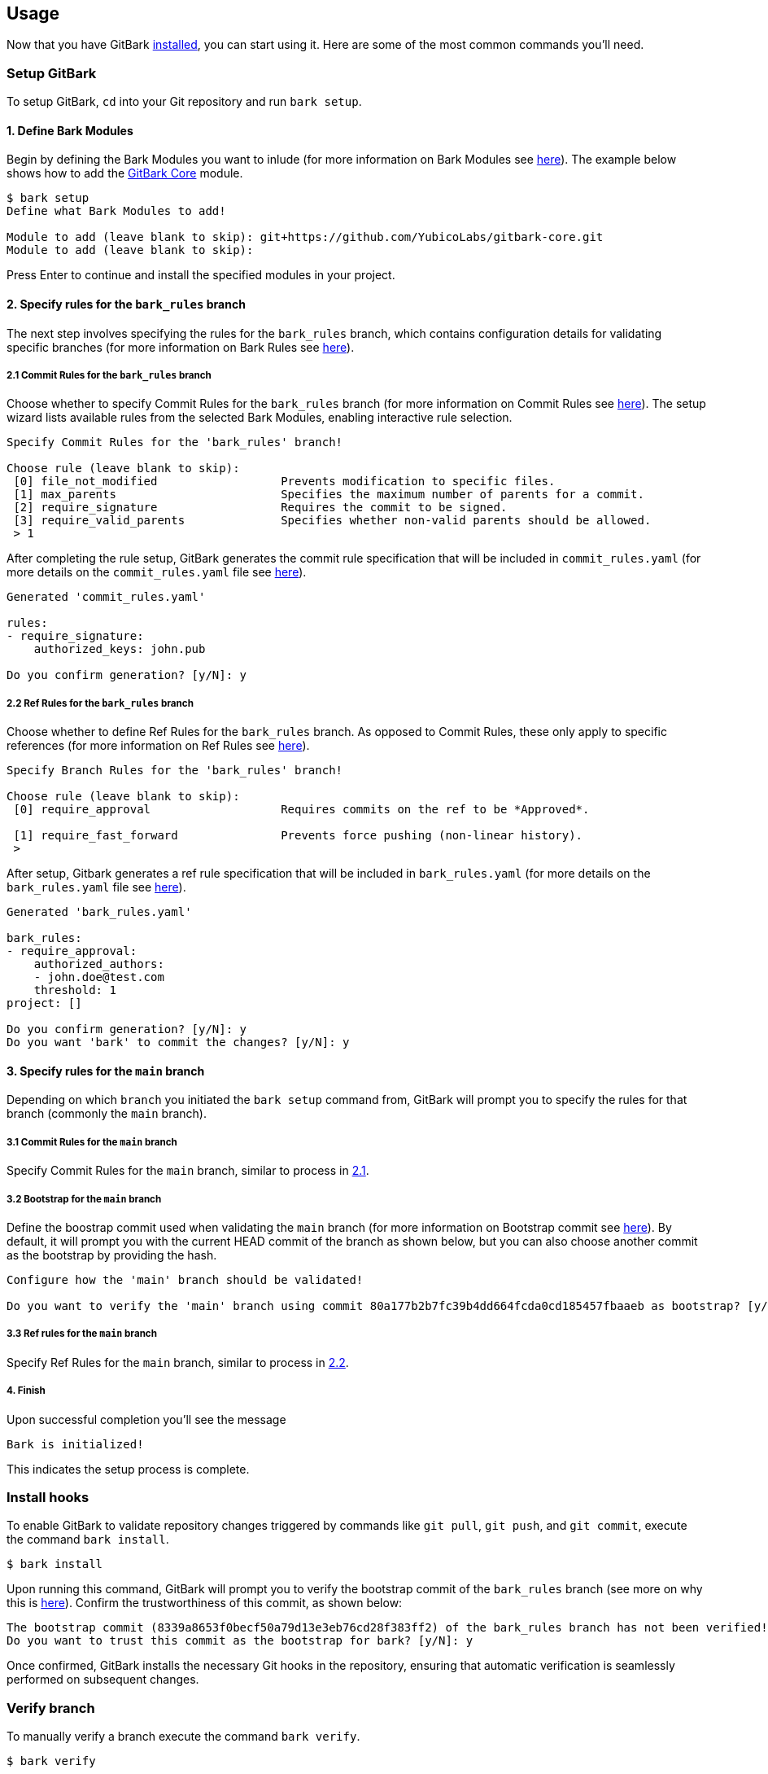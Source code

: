 == Usage
Now that you have GitBark link:../README.adoc#installation[installed], you can start using it. Here are some of the most common commands you'll need.

=== Setup GitBark
To setup GitBark, `cd` into your Git repository and run `bark setup`.

==== 1. Define Bark Modules
Begin by defining the Bark Modules you want to inlude (for more information on Bark Modules see link:Overview.adoc#bark-modules[here]). The example below shows how to add the link:https://github.com/YubicoLabs/gitbark-core[GitBark Core] module.

----
$ bark setup
Define what Bark Modules to add!

Module to add (leave blank to skip): git+https://github.com/YubicoLabs/gitbark-core.git
Module to add (leave blank to skip):
----
Press Enter to continue and install the specified modules in your project.

==== 2. Specify rules for the `bark_rules` branch
The next step involves specifying the rules for the `bark_rules` branch, which contains configuration details for validating specific branches (for more information on Bark Rules see link:Overview.adoc#bark-rules[here]).

===== 2.1 Commit Rules for the `bark_rules` branch
Choose whether to specify Commit Rules for the `bark_rules` branch (for more information on Commit Rules see link:Overview.adoc#commit-rules[here]). The setup wizard lists available rules from the selected Bark Modules, enabling interactive rule selection.

----
Specify Commit Rules for the 'bark_rules' branch!

Choose rule (leave blank to skip):
 [0] file_not_modified    		Prevents modification to specific files.
 [1] max_parents          		Specifies the maximum number of parents for a commit.
 [2] require_signature    		Requires the commit to be signed.
 [3] require_valid_parents		Specifies whether non-valid parents should be allowed.
 > 1
----

After completing the rule setup, GitBark generates the commit rule specification that will be included in `commit_rules.yaml` (for more details on the `commit_rules.yaml` file see link:Overview.adoc#specification[here]).

----
Generated 'commit_rules.yaml'

rules:
- require_signature:
    authorized_keys: john.pub

Do you confirm generation? [y/N]: y
----

===== 2.2 Ref Rules for the `bark_rules` branch
Choose whether to define Ref Rules for the `bark_rules` branch.
As opposed to Commit Rules, these only apply to specific references (for more information on Ref Rules see link:Overview.adoc#ref-rules[here]).

----
Specify Branch Rules for the 'bark_rules' branch!

Choose rule (leave blank to skip):
 [0] require_approval    		Requires commits on the ref to be *Approved*.

 [1] require_fast_forward		Prevents force pushing (non-linear history).
 >
----

After setup, Gitbark generates a ref rule specification that will be included in `bark_rules.yaml` (for more details on the `bark_rules.yaml` file see link:Overview.adoc#bark-rules-specification[here]).
----
Generated 'bark_rules.yaml'

bark_rules:
- require_approval:
    authorized_authors:
    - john.doe@test.com
    threshold: 1
project: []

Do you confirm generation? [y/N]: y
Do you want 'bark' to commit the changes? [y/N]: y
----

==== 3. Specify rules for the `main` branch
Depending on which `branch` you initiated the `bark setup` command from, GitBark will prompt you to specify the rules for that branch (commonly the `main` branch).

===== 3.1 Commit Rules for the `main` branch
Specify Commit Rules for the `main` branch, similar to process in <<2.1 Commit Rules for the `bark_rules` branch, 2.1>>.

===== 3.2 Bootstrap for the `main` branch
Define the boostrap commit used when validating the `main` branch (for more information on Bootstrap commit see link:Overview.adoc#bootstrap[here]). By default, it will prompt you with the current HEAD commit of the branch as shown below, but you can also choose another commit as the bootstrap by providing the hash.

----
Configure how the 'main' branch should be validated!

Do you want to verify the 'main' branch using commit 80a177b2b7fc39b4dd664fcda0cd185457fbaaeb as bootstrap? [y/N]:
----

===== 3.3 Ref rules for the `main` branch
Specify Ref Rules for the `main` branch, similar to process in <<2.2 Ref Rules for the `bark_rules` branch, 2.2>>.

===== 4. Finish
Upon successful completion you'll see the message

----
Bark is initialized!
----

This indicates the setup process is complete.

=== Install hooks
To enable GitBark to validate repository changes triggered by commands like `git pull`, `git push`, and `git commit`, execute the command `bark install`.

----
$ bark install
----

Upon running this command, GitBark will prompt you to verify the bootstrap commit of the `bark_rules` branch (see more on why this is link:Overview.adoc#root-of-trust[here]). Confirm the trustworthiness of this commit, as shown below:

----
The bootstrap commit (8339a8653f0becf50a79d13e3eb76cd28f383ff2) of the bark_rules branch has not been verified!
Do you want to trust this commit as the bootstrap for bark? [y/N]: y
----

Once confirmed, GitBark installs the necessary Git hooks in the repository, ensuring that automatic verification is seamlessly performed on subsequent changes.

=== Verify branch
To manually verify a branch execute the command `bark verify`.

----
$ bark verify
----

By default this will verify the branch you are currently on. Alternatively, you can verify a single commit or a specific branch by providing a TARGET to, as shown below.

----
$ bark verify feat
----
Note that if the TARGET is not defined in `bark_rules.yaml` you must specify a boostrap with the `--boostrap` option.

To verify all branches specified for validation, use the `--all` flag:

----
$ bark verify --all
----

=== Protect a branch
To protect a branch and instruct GitBark how to validate a specific branch, use the command:

----
$ bark protect
----

Executing this command adds the current branch to `bark_rules.yaml` instructing GitBark to validate it during the verification process. It will also ask if you want to enforce any Ref Rules.

When performing this operation, GitBark will also prompt you to specify a bootstrap commit to use for validating this branch.


=== Add Commit Rules Interactively
To interactively add commit rules for the current branch use the command:

----
$ bark add-rules
----

=== Add Bark Modules Interactively
To interactively add bark modules use the command:

----
$ bark add-modules
----